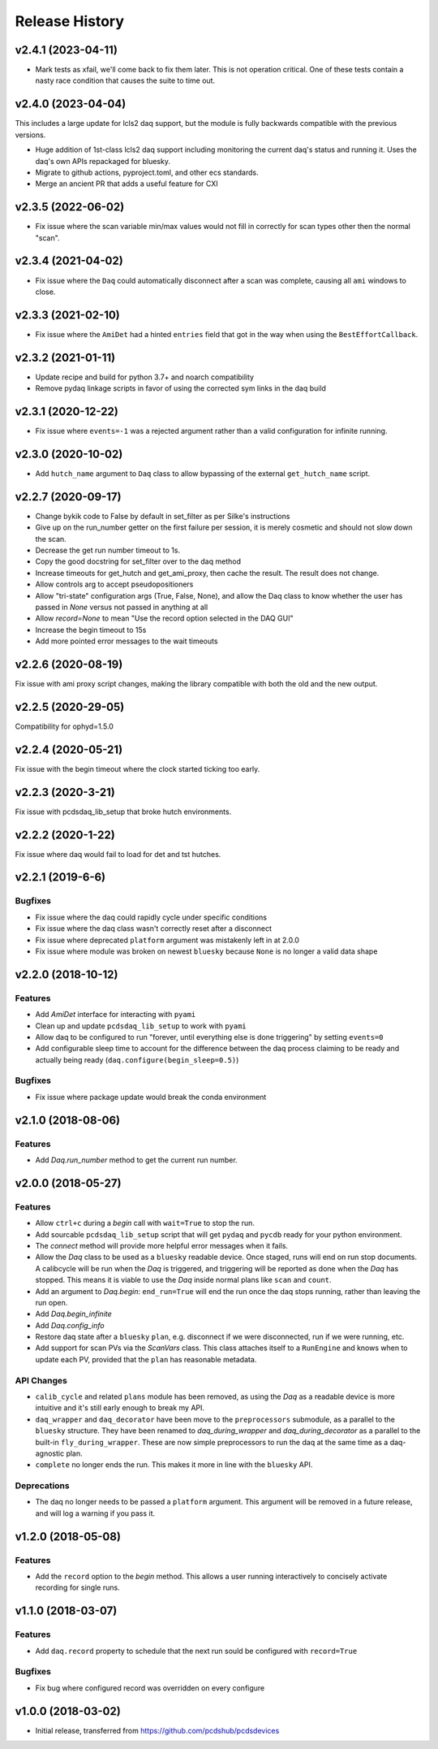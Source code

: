 Release History
###############

v2.4.1 (2023-04-11)
===================

- Mark tests as xfail, we'll come back to fix them later.
  This is not operation critical.
  One of these tests contain a nasty race condition that
  causes the suite to time out.


v2.4.0 (2023-04-04)
==================

This includes a large update for lcls2 daq support,
but the module is fully backwards compatible with
the previous versions.

- Huge addition of 1st-class lcls2 daq support
  including monitoring the current daq's status and running it.
  Uses the daq's own APIs repackaged for bluesky.
- Migrate to github actions, pyproject.toml, and other ecs standards.
- Merge an ancient PR that adds a useful feature for CXI


v2.3.5 (2022-06-02)
===================

- Fix issue where the scan variable min/max values would not fill in
  correctly for scan types other then the normal "scan".


v2.3.4 (2021-04-02)
===================

- Fix issue where the ``Daq`` could automatically disconnect after a scan
  was complete, causing all ``ami`` windows to close.


v2.3.3 (2021-02-10)
===================

- Fix issue where the ``AmiDet`` had a hinted ``entries`` field that got in
  the way when using the ``BestEffortCallback``.


v2.3.2 (2021-01-11)
===================

- Update recipe and build for python 3.7+ and noarch compatibility
- Remove pydaq linkage scripts in favor of using the corrected sym links
  in the daq build


v2.3.1 (2020-12-22)
==================

- Fix issue where ``events=-1`` was a rejected argument rather than a
  valid configuration for infinite running.


v2.3.0 (2020-10-02)
===================

- Add ``hutch_name`` argument to ``Daq`` class to allow bypassing of the external ``get_hutch_name`` script.


v2.2.7 (2020-09-17)
===================

- Change bykik code to False by default in set_filter as per Silke's instructions
- Give up on the run_number getter on the first failure per session, it is merely cosmetic and should not slow down the scan.
- Decrease the get run number timeout to 1s.
- Copy the good docstring for set_filter over to the daq method
- Increase timeouts for get_hutch and get_ami_proxy, then cache the result. The result does not change.
- Allow controls arg to accept pseudopositioners
- Allow "tri-state" configuration args (True, False, None), and allow the Daq class to know whether the user has passed in `None` versus not passed in anything at all
- Allow `record=None` to mean "Use the record option selected in the DAQ GUI"
- Increase the begin timeout to 15s
- Add more pointed error messages to the wait timeouts


v2.2.6 (2020-08-19)
===================

Fix issue with ami proxy script changes, making the library compatible with both the old and the new output.


v2.2.5 (2020-29-05)
===================

Compatibility for ophyd=1.5.0


v2.2.4 (2020-05-21)
===================

Fix issue with the begin timeout where the clock started ticking too early.


v2.2.3 (2020-3-21)
==================

Fix issue with pcdsdaq_lib_setup that broke hutch environments.


v2.2.2 (2020-1-22)
==================

Fix issue where daq would fail to load for det and tst hutches.


v2.2.1 (2019-6-6)
=================

Bugfixes
--------
- Fix issue where the daq could rapidly cycle under specific conditions
- Fix issue where the daq class wasn't correctly reset after a disconnect
- Fix issue where deprecated ``platform`` argument was mistakenly left in at
  2.0.0
- Fix issue where module was broken on newest ``bluesky`` because ``None`` is
  no longer a valid data shape


v2.2.0 (2018-10-12)
===================

Features
--------
- Add `AmiDet` interface for interacting with ``pyami``
- Clean up and update ``pcdsdaq_lib_setup`` to work with ``pyami``
- Allow daq to be configured to run "forever, until everything else is done
  triggering" by setting ``events=0``
- Add configurable sleep time to account for the difference between the daq
  process claiming to be ready and actually being ready
  (``daq.configure(begin_sleep=0.5)``)

Bugfixes
--------
- Fix issue where package update would break the conda environment


v2.1.0 (2018-08-06)
===================

Features
--------
- Add `Daq.run_number` method to get the current run number.

v2.0.0 (2018-05-27)
===================

Features
--------
- Allow ``ctrl+c`` during a `begin` call with ``wait=True`` to stop the run.
- Add sourcable ``pcdsdaq_lib_setup`` script that will get ``pydaq`` and
  ``pycdb`` ready for your python environment.
- The `connect` method will provide more helpful error messages when it fails.
- Allow the `Daq` class to be used as a ``bluesky`` readable device.
  Once staged, runs will end on run stop documents.
  A calibcycle will be run when the `Daq` is triggered, and triggering will be
  reported as done when the `Daq` has stopped. This means it is viable to use
  the `Daq` inside normal plans like ``scan`` and ``count``.
- Add an argument to `Daq.begin`: ``end_run=True`` will end the run once the
  daq stops running, rather than leaving the run open.
- Add `Daq.begin_infinite`
- Add `Daq.config_info`
- Restore daq state after a ``bluesky`` ``plan``, e.g. disconnect if we were
  disconnected, run if we were running, etc.
- Add support for scan PVs via the `ScanVars` class. This class attaches
  itself to a ``RunEngine`` and knows when to update each PV, provided that
  the ``plan`` has reasonable metadata.

API Changes
-----------
- ``calib_cycle`` and related ``plans`` module has been removed, as using the
  `Daq` as a readable device is more intuitive and it's still early enough to
  break my API.
- ``daq_wrapper`` and ``daq_decorator`` have been move to the ``preprocessors``
  submodule, as a parallel to the ``bluesky`` structure. They have been renamed
  to `daq_during_wrapper` and `daq_during_decorator` as a parallel to the
  built-in ``fly_during_wrapper``. These are now simple preprocessors to
  run the daq at the same time as a daq-agnostic plan.
- ``complete`` no longer ends the run. This makes it more in line with the
  ``bluesky`` API.

Deprecations
------------
- The daq no longer needs to be passed a ``platform`` argument. This argument
  will be removed in a future release, and will log a warning if you pass it.

v1.2.0 (2018-05-08)
===================

Features
--------
- Add the ``record`` option to the `begin` method. This allows a user running
  interactively to concisely activate recording for single runs.

v1.1.0 (2018-03-07)
===================

Features
--------
- Add ``daq.record`` property to schedule that the next run sould be
  configured with ``record=True``

Bugfixes
--------
- Fix bug where configured record was overridden on every configure

v1.0.0 (2018-03-02)
===================

- Initial release, transferred from `<https://github.com/pcdshub/pcdsdevices>`_
